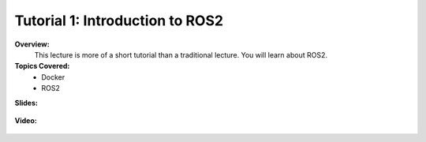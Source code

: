 .. _doc_tutorial01:


Tutorial 1: Introduction to ROS2
==================================================

**Overview:** 
	This lecture is more of a short tutorial than a traditional lecture. You will learn about ROS2. 

**Topics Covered:**
	-	Docker
	-	ROS2

**Slides:**

	.. raw:: html

		<iframe width="700" height="500" src="https://docs.google.com/presentation/d/1nzzvHQuBJAqdjlPDUl0l2_rU-MAu8jctu1Gt66vlHHM/embed?start=false&loop=false&delayms=60000" frameborder="0" width="960" height="569" allowfullscreen="true" mozallowfullscreen="true" webkitallowfullscreen="true"></iframe>


**Video:**

	.. raw:: html

		<iframe width="700" height="500" src="https://www.youtube.com/embed/EU-QaO6xTv4" title="F1TENTH T01 - Tutorial on Docker and ROS2" frameborder="0" allow="accelerometer; autoplay; clipboard-write; encrypted-media; gyroscope; picture-in-picture; web-share" allowfullscreen></iframe>


.. **Links to additional resources:**
	- `F1TENTH Simulator Repo <https://github.com/f1tenth/f1tenth_simulator>`_
	- `How to install the simulator <https://f1tenth.readthedocs.io/en/stable/going_forward/simulator/index.html>`_
